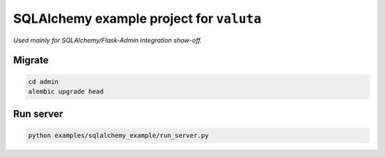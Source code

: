 =========================================
SQLAlchemy example project for ``valuta``
=========================================
*Used mainly for SQLAlchemy/Flask-Admin integration show-off.*

Migrate
=======
.. code-block:: shell

    cd admin
    alembic upgrade head

Run server
==========
.. code-block:: shell

    python examples/sqlalchemy_example/run_server.py
